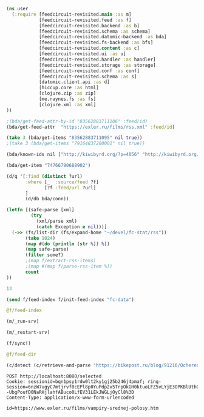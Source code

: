 #+begin_src clojure :results pp
(ns user
  (:require [feedcircuit-revisited.main :as m]
            [feedcircuit-revisited.feed :as f]
            [feedcircuit-revisited.backend :as b]
            [feedcircuit-revisited.schema :as schema]
            [feedcircuit-revisited.datomic-backend :as bda]
            [feedcircuit-revisited.fs-backend :as bfs]
            [feedcircuit-revisited.content :as c]
            [feedcircuit-revisited.ui :as u]
            [feedcircuit-revisited.handler :as handler]
            [feedcircuit-revisited.storage :as storage]
            [feedcircuit-revisited.conf :as conf]
            [feedcircuit-revisited.schema :as s]
            [datomic.client.api :as d]
            [hiccup.core :as html]
            [clojure.zip :as zip]
            [me.raynes.fs :as fs]
            [clojure.xml :as xml]
))
#+end_src

#+RESULTS:
: 
: 

#+begin_src clojure :results pp
;(bda/get-feed-attr-by-id "83562883711106" :feed/id)
(bda/get-feed-attr  "https://exler.ru/films/rss.xml" :feed/id)
#+end_src

#+RESULTS:
: "83562883711095"
: 

#+begin_src clojure :results pp
(take 3 (bda/get-items "83562883711095" nil true))
;(take 3 (bda/get-items "79164837200001" nil true))
#+end_src

#+RESULTS:
#+begin_example
(#:item{:link "http://sgolub.ru/kulturpovidlo/anime-mea/",
        :id "74766790688907",
        :category
        ["Без рубрики" "Компьютерра" "Культурповидло" "аниме"],
        :summary "",
        :source-id "http://sgolub.ru/?p=13701",
        :published "2021-01-24T10:31:10Z",
        :num 27,
        :feed "101155069755493",
        :title "Anime Mea",
        :author ["Сергей Голубицкий"],
        :comments "http://sgolub.ru/kulturpovidlo/anime-mea/#respond"}
 #:item{:link
        "http://sgolub.ru/vcollege/alphaleaks-defi-odnodnevnyj-prakticheskij-kurs-po-decentralizovannym-finansam-s-nulya-do-polnocennogo-primeneniya/",
        :id "74766790688908",
        :category
        ["DeFi"
         "Decentralized Finance"
         "vCollege"
         "Криптошкола"
         "децентрализованные финансы"
         "крипто"],
        :summary "",
        :source-id "http://sgolub.ru/?p=13684",
        :published "2020-12-02T18:15:23Z",
        :num 28,
        :feed "101155069755493",
        :title
        "ALPHALEAKS DEFI: Однодневный практический курс по децентрализованным финансам с нуля до полноценного применения",
        :author ["Сергей Голубицкий"],
        :comments
        "http://sgolub.ru/vcollege/alphaleaks-defi-odnodnevnyj-prakticheskij-kurs-po-decentralizovannym-finansam-s-nulya-do-polnocennogo-primeneniya/#respond"}
 #:item{:link
        "http://sgolub.ru/shkola-zhurnalistiki/journalism-minoa-teenagers/",
        :id "74766790688909",
        :category ["МИНОА" "Школа журналистики"],
        :summary "",
        :source-id "http://sgolub.ru/?p=13654",
        :published "2020-09-02T09:20:04Z",
        :num 29,
        :feed "101155069755493",
        :title
        "Школа журналистики для подростков: работаем с поколением Z",
        :author ["Анастасия Бондаренко"],
        :comments
        "http://sgolub.ru/shkola-zhurnalistiki/journalism-minoa-teenagers/#respond"})

#+end_example

#+begin_src clojure :results pp
(bda/known-ids nil ["http://kiwibyrd.org/?p=4056" "http://kiwibyrd.org/?p=4068" "1" "blabla" "http://kiwibyrd.org/?p=4050"])
#+end_src

#+RESULTS:
: #{"http://kiwibyrd.org/?p=4068"
:   "http://kiwibyrd.org/?p=4050"
:   "http://kiwibyrd.org/?p=4056"}
: 

#+begin_src clojure :results pp
(bda/get-item "74766790688902")
#+end_src

#+RESULTS:
#+begin_example
#:item{:link
       "http://sgolub.ru/publications/istoriya-unikalnogo-otechestvennogo-opyta-kontrolya-nad-internetom/?utm_source=rss&utm_medium=rss&utm_campaign=istoriya-unikalnogo-otechestvennogo-opyta-kontrolya-nad-internetom",
       :id "74766790688902",
       :category ["Публицистика" "социальная мифология"],
       :summary
       "<p>Коды и котики История уникального отечественного опыта контроля над Интернетом Сегодня разговор пойдет о контроле государства над Интернетом. Актуальность темы</p>\n<p>Запись <a href=\"http://sgolub.ru/publications/istoriya-unikalnogo-otechestvennogo-opyta-kontrolya-nad-internetom/\" rel=\"nofollow\">История уникального отечественного опыта контроля над Интернетом</a> впервые появилась <a href=\"http://sgolub.ru\" rel=\"nofollow\">АВТОРСКИЙ ПРОЕКТ СЕРГЕЯ ГОЛУБИЦКОГО</a>.</p>\n",
       :source-id "http://sgolub.ru/?p=13505",
       :published "2019-07-05T16:30:21Z",
       :num 2,
       :feed "101155069755493",
       :title
       "История уникального отечественного опыта контроля над Интернетом",
       :comments
       "http://sgolub.ru/publications/istoriya-unikalnogo-otechestvennogo-opyta-kontrolya-nad-internetom/#respond"}

#+end_example

#+begin_src clojure :results pp
(d/q '[:find (distinct ?url)
       :where [_  :source/feed ?f]
              [?f :feed/url ?url]
       ]
       (d/db bda/conn))
#+end_src

#+RESULTS:
: []
: 

#+name: scratch
#+begin_src clojure :results pp :wrap src clojure
(letfn [(safe-parse [xml]
         (try
           (xml/parse xml)
           (catch Exception e nil)))]
  (->> (fs/list-dir (fs/expand-home "~/devel/fc-stat/rss"))
       (take 1024)
       (map #(do (println (str %)) %))
       (map safe-parse)
       (filter some?)
       ;(map f/extract-rss-items)
       ;(map #(map f/parse-rss-item %))
       count
))
#+end_src

#+RESULTS: scratch
#+begin_src clojure
13
#+end_src


#+begin_src clojure :results pp :wrap src clojure
(send f/feed-index f/init-feed-index "fc-data")
#+end_src

#+RESULTS:
#+begin_src clojure
#<Agent@775609e6: 
  {"http://sgolub.ru/feed/"
   {:dir
    "/home/georgy/devel/feedcircuit-revisited/fc-data/feeds/sgolub.ru.feed.",
    :item-count 26,
    :known-ids
    #{"http://sgolub.ru/?p=13463" "http://sgolub.ru/?p=13611"
      "http://sgolub.ru/?p=13654" "http://sgolub.ru/?p=13520"
      "http://sgolub.ru/?p=13558" "http://sgolub.ru/?p=13684"
      "http://sgolub.ru/?p=13551" "http://sgolub.ru/?p=13458"
      "http://sgolub.ru/?p=13505" "http://sgolub.ru/?p=13511"
      "http://sgolub.ru/?p=13564" "http://sgolub.ru/?p=13584"
      "http://sgolub.ru/?p=13546" "http://sgolub.ru/?p=13580"
      "http://sgolub.ru/?p=13515" "http://sgolub.ru/?p=13473"
      "http://sgolub.ru/?p=13526" "http://sgolub.ru/?p=13538"
      "http://sgolub.ru/?p=13477" "http://sgolub.ru/?p=13643"
      "http://sgolub.ru/?p=13530" "http://sgolub.ru/?p=13571"
      "http://sgolub.ru/?p=13576" "http://sgolub.ru/?p=13595"
      "http://sgolub.ru/?p=13602" "http://sgolub.ru/?p=13534"}},
   "https://news.ycombinator.com/rss"
   {:dir
    "/home/georgy/devel/feedcircuit-revisited/fc-data/feeds/news.ycombinator.com.rss"},
   "http://www.opennet.ru/opennews/opennews_all.rss"
   {:dir
    "/home/georgy/devel/feedcircuit-revisited/fc-data/feeds/www.opennet.ru.opennews.opennews_all.rss"},
   "https://www.kommersant.ru/RSS/section-politics.xml"
   {:dir
    "/home/georgy/devel/feedcircuit-revisited/fc-data/feeds/www.kommersant.ru.RSS.section-politics.xml"},
   "http://4pda.ru/feed/"
   {:dir
    "/home/georgy/devel/feedcircuit-revisited/fc-data/feeds/4pda.ru.feed."},
   "https://clojure.org/feed.xml"
   {:dir
    "/home/georgy/devel/feedcircuit-revisited/fc-data/feeds/clojure.org.feed.xml",
    :item-count 25,
    :known-ids
    #{"news/2011/07/22/introducing-clojurescript"
      "news/2014/08/06/transducers-are-coming"
      "news/2012/05/08/reducers" "news/2012/02/17/clojure-governance"
      "news/2016/01/19/clojure18"
      "news/2018/03/19/state-of-clojure-2018"
      "news/2013/06/28/clojure-clore-async-channels"
      "news/2019/02/04/state-of-clojure-2019"
      "news/2012/05/15/anatomy-of-reducer"
      "news/2020/01/07/clojure-2020-survey" "news/2018/01/05/git-deps"
      "news/2019/06/06/clojure1-10-1"
      "news/2019/01/07/clojure-2019-survey"
      "news/2015/06/30/clojure-17"
      "news/2016/01/28/state-of-clojure-2015"
      "news/2016/05/23/introducing-clojure-spec"
      "news/2019/07/25/clojure-forum"
      "news/2020/07/23/cognitect-joins-nubank"
      "news/2017/12/08/clojure19" "news/2019/05/16/jira-migration"
      "news/2020/02/28/clojure-tap"
      "news/2020/02/20/state-of-clojure-2020"
      "news/2017/01/31/state-of-clojure-2016"
      "news/2018/12/17/clojure110"
      "news/2016/01/14/clojure-org-live"}},
   "https://www.archlinux.org/feeds/news/"
   {:dir
    "/home/georgy/devel/feedcircuit-revisited/fc-data/feeds/www.archlinux.org.feeds.news."},
   "https://www.anandtech.com/rss/"
   {:dir
    "/home/georgy/devel/feedcircuit-revisited/fc-data/feeds/www.anandtech.com.rss."},
   "https://www.kommersant.ru/RSS/section-hitech.xml"
   {:dir
    "/home/georgy/devel/feedcircuit-revisited/fc-data/feeds/www.kommersant.ru.RSS.section-hitech.xml"},
   "http://blog.cleancoder.com/atom.xml"
   {:dir
    "/home/georgy/devel/feedcircuit-revisited/fc-data/feeds/blog.cleancoder.com.atom.xml"},
   "https://www.kommersant.ru/RSS/Autopilot_on.xml"
   {:dir
    "/home/georgy/devel/feedcircuit-revisited/fc-data/feeds/www.kommersant.ru.RSS.Autopilot_on.xml"},
   "https://bikepost.ru/rss/index/"
   {:dir
    "/home/georgy/devel/feedcircuit-revisited/fc-data/feeds/bikepost.ru.rss.index."},
   "http://rss.slashdot.org/Slashdot/slashdotMain"
   {:dir
    "/home/georgy/devel/feedcircuit-revisited/fc-data/feeds/rss.slashdot.org.Slashdot.slashdotMain"},
   "http://feeds.arstechnica.com/arstechnica/index/"
   {:dir
    "/home/georgy/devel/feedcircuit-revisited/fc-data/feeds/feeds.arstechnica.com.arstechnica.index."},
   "https://www.computerra.ru/feed/"
   {:dir
    "/home/georgy/devel/feedcircuit-revisited/fc-data/feeds/www.computerra.ru.feed."},
   "https://exler.ru/films/rss.xml"
   {:dir
    "/home/georgy/devel/feedcircuit-revisited/fc-data/feeds/exler.ru.films.rss.xml"},
   "https://xkcd.com/atom.xml"
   {:dir
    "/home/georgy/devel/feedcircuit-revisited/fc-data/feeds/xkcd.com.atom.xml"},
   "https://content.novayagazeta.ru/rss/all.xml"
   {:dir
    "/home/georgy/devel/feedcircuit-revisited/fc-data/feeds/content.novayagazeta.ru.rss.all.xml"},
   "https://www.kommersant.ru/RSS/section-world.xml"
   {:dir
    "/home/georgy/devel/feedcircuit-revisited/fc-data/feeds/www.kommersant.ru.RSS.section-world.xml"},
   "https://www.archlinux.org/feeds/packages/"
   {:dir
    "/home/georgy/devel/feedcircuit-revisited/fc-data/feeds/www.archlinux.org.feeds.packages."},
   "https://habr.com/ru/rss/best/daily/"
   {:dir
    "/home/georgy/devel/feedcircuit-revisited/fc-data/feeds/habr.com.ru.rss.best.daily."},
   "http://comicfeeds.chrisbenard.net/view/dilbert/default"
   {:dir
    "/home/georgy/devel/feedcircuit-revisited/fc-data/feeds/comicfeeds.chrisbenard.net.view.dilbert.default"},
   "https://www.zerohedge.com/fullrss2.xml"
   {:dir
    "/home/georgy/devel/feedcircuit-revisited/fc-data/feeds/www.zerohedge.com.fullrss2.xml"},
   "https://lenta.ru/rss"
   {:dir
    "/home/georgy/devel/feedcircuit-revisited/fc-data/feeds/lenta.ru.rss"},
   "https://kiwibyrd.org/feed/"
   {:dir
    "/home/georgy/devel/feedcircuit-revisited/fc-data/feeds/kiwibyrd.org.feed.",
    :item-count 27,
    :known-ids
    #{"http://kiwibyrd.org/?p=3987" "http://kiwibyrd.org/?p=4020"
      "http://kiwibyrd.org/?p=4075" "http://kiwibyrd.org/?p=4102"
      "http://kiwibyrd.org/?p=4081" "http://kiwibyrd.org/?p=4093"
      "http://kiwibyrd.org/?p=4068" "http://kiwibyrd.org/?p=3994"
      "http://kiwibyrd.org/?p=4175" "http://kiwibyrd.org/?p=4041"
      "http://kiwibyrd.org/?p=4152" "http://kiwibyrd.org/?p=4165"
      "http://kiwibyrd.org/?p=3989" "http://kiwibyrd.org/?p=4181"
      "http://kiwibyrd.org/?p=3964" "http://kiwibyrd.org/?p=3977"
      "http://kiwibyrd.org/?p=4003" "http://kiwibyrd.org/?p=4233"
      "http://kiwibyrd.org/?p=4144" "http://kiwibyrd.org/?p=4210"
      "http://kiwibyrd.org/?p=4028" "http://kiwibyrd.org/?p=4136"
      "http://kiwibyrd.org/?p=4113" "http://kiwibyrd.org/?p=4222"
      "http://kiwibyrd.org/?p=4050" "http://kiwibyrd.org/?p=4056"
      "http://kiwibyrd.org/?p=3970"}},
   "http://static.feed.rbc.ru/rbc/logical/footer/news.rss"
   {:dir
    "/home/georgy/devel/feedcircuit-revisited/fc-data/feeds/static.feed.rbc.ru.rbc.logical.footer.news.rss"}}>
#+end_src

#+begin_src clojure :results pp :wrap src clojure
@f/feed-index
#+end_src

#+RESULTS:
#+begin_src clojure
{"http://sgolub.ru/feed/"
 {:dir
  "/home/georgy/devel/feedcircuit-revisited/fc-data/feeds/sgolub.ru.feed.",
  :item-count 26,
  :known-ids
  #{"http://sgolub.ru/?p=13463" "http://sgolub.ru/?p=13611"
    "http://sgolub.ru/?p=13654" "http://sgolub.ru/?p=13520"
    "http://sgolub.ru/?p=13558" "http://sgolub.ru/?p=13684"
    "http://sgolub.ru/?p=13551" "http://sgolub.ru/?p=13458"
    "http://sgolub.ru/?p=13505" "http://sgolub.ru/?p=13511"
    "http://sgolub.ru/?p=13564" "http://sgolub.ru/?p=13584"
    "http://sgolub.ru/?p=13546" "http://sgolub.ru/?p=13580"
    "http://sgolub.ru/?p=13515" "http://sgolub.ru/?p=13473"
    "http://sgolub.ru/?p=13526" "http://sgolub.ru/?p=13538"
    "http://sgolub.ru/?p=13477" "http://sgolub.ru/?p=13643"
    "http://sgolub.ru/?p=13530" "http://sgolub.ru/?p=13571"
    "http://sgolub.ru/?p=13576" "http://sgolub.ru/?p=13595"
    "http://sgolub.ru/?p=13602" "http://sgolub.ru/?p=13534"}},
 "https://news.ycombinator.com/rss"
 {:dir
  "/home/georgy/devel/feedcircuit-revisited/fc-data/feeds/news.ycombinator.com.rss"},
 "http://www.opennet.ru/opennews/opennews_all.rss"
 {:dir
  "/home/georgy/devel/feedcircuit-revisited/fc-data/feeds/www.opennet.ru.opennews.opennews_all.rss"},
 "https://www.kommersant.ru/RSS/section-politics.xml"
 {:dir
  "/home/georgy/devel/feedcircuit-revisited/fc-data/feeds/www.kommersant.ru.RSS.section-politics.xml"},
 "http://4pda.ru/feed/"
 {:dir
  "/home/georgy/devel/feedcircuit-revisited/fc-data/feeds/4pda.ru.feed."},
 "https://clojure.org/feed.xml"
 {:dir
  "/home/georgy/devel/feedcircuit-revisited/fc-data/feeds/clojure.org.feed.xml",
  :item-count 25,
  :known-ids
  #{"news/2011/07/22/introducing-clojurescript"
    "news/2014/08/06/transducers-are-coming" "news/2012/05/08/reducers"
    "news/2012/02/17/clojure-governance" "news/2016/01/19/clojure18"
    "news/2018/03/19/state-of-clojure-2018"
    "news/2013/06/28/clojure-clore-async-channels"
    "news/2019/02/04/state-of-clojure-2019"
    "news/2012/05/15/anatomy-of-reducer"
    "news/2020/01/07/clojure-2020-survey" "news/2018/01/05/git-deps"
    "news/2019/06/06/clojure1-10-1"
    "news/2019/01/07/clojure-2019-survey" "news/2015/06/30/clojure-17"
    "news/2016/01/28/state-of-clojure-2015"
    "news/2016/05/23/introducing-clojure-spec"
    "news/2019/07/25/clojure-forum"
    "news/2020/07/23/cognitect-joins-nubank"
    "news/2017/12/08/clojure19" "news/2019/05/16/jira-migration"
    "news/2020/02/28/clojure-tap"
    "news/2020/02/20/state-of-clojure-2020"
    "news/2017/01/31/state-of-clojure-2016"
    "news/2018/12/17/clojure110" "news/2016/01/14/clojure-org-live"}},
 "https://www.archlinux.org/feeds/news/"
 {:dir
  "/home/georgy/devel/feedcircuit-revisited/fc-data/feeds/www.archlinux.org.feeds.news."},
 "https://www.anandtech.com/rss/"
 {:dir
  "/home/georgy/devel/feedcircuit-revisited/fc-data/feeds/www.anandtech.com.rss."},
 "https://www.kommersant.ru/RSS/section-hitech.xml"
 {:dir
  "/home/georgy/devel/feedcircuit-revisited/fc-data/feeds/www.kommersant.ru.RSS.section-hitech.xml"},
 "http://blog.cleancoder.com/atom.xml"
 {:dir
  "/home/georgy/devel/feedcircuit-revisited/fc-data/feeds/blog.cleancoder.com.atom.xml"},
 "https://www.kommersant.ru/RSS/Autopilot_on.xml"
 {:dir
  "/home/georgy/devel/feedcircuit-revisited/fc-data/feeds/www.kommersant.ru.RSS.Autopilot_on.xml"},
 "https://bikepost.ru/rss/index/"
 {:dir
  "/home/georgy/devel/feedcircuit-revisited/fc-data/feeds/bikepost.ru.rss.index."},
 "http://rss.slashdot.org/Slashdot/slashdotMain"
 {:dir
  "/home/georgy/devel/feedcircuit-revisited/fc-data/feeds/rss.slashdot.org.Slashdot.slashdotMain"},
 "http://feeds.arstechnica.com/arstechnica/index/"
 {:dir
  "/home/georgy/devel/feedcircuit-revisited/fc-data/feeds/feeds.arstechnica.com.arstechnica.index."},
 "https://www.computerra.ru/feed/"
 {:dir
  "/home/georgy/devel/feedcircuit-revisited/fc-data/feeds/www.computerra.ru.feed."},
 "https://exler.ru/films/rss.xml"
 {:dir
  "/home/georgy/devel/feedcircuit-revisited/fc-data/feeds/exler.ru.films.rss.xml"},
 "https://xkcd.com/atom.xml"
 {:dir
  "/home/georgy/devel/feedcircuit-revisited/fc-data/feeds/xkcd.com.atom.xml"},
 "https://content.novayagazeta.ru/rss/all.xml"
 {:dir
  "/home/georgy/devel/feedcircuit-revisited/fc-data/feeds/content.novayagazeta.ru.rss.all.xml"},
 "https://www.kommersant.ru/RSS/section-world.xml"
 {:dir
  "/home/georgy/devel/feedcircuit-revisited/fc-data/feeds/www.kommersant.ru.RSS.section-world.xml"},
 "https://www.archlinux.org/feeds/packages/"
 {:dir
  "/home/georgy/devel/feedcircuit-revisited/fc-data/feeds/www.archlinux.org.feeds.packages."},
 "https://habr.com/ru/rss/best/daily/"
 {:dir
  "/home/georgy/devel/feedcircuit-revisited/fc-data/feeds/habr.com.ru.rss.best.daily."},
 "http://comicfeeds.chrisbenard.net/view/dilbert/default"
 {:dir
  "/home/georgy/devel/feedcircuit-revisited/fc-data/feeds/comicfeeds.chrisbenard.net.view.dilbert.default"},
 "https://www.zerohedge.com/fullrss2.xml"
 {:dir
  "/home/georgy/devel/feedcircuit-revisited/fc-data/feeds/www.zerohedge.com.fullrss2.xml"},
 "https://lenta.ru/rss"
 {:dir
  "/home/georgy/devel/feedcircuit-revisited/fc-data/feeds/lenta.ru.rss"},
 "https://kiwibyrd.org/feed/"
 {:dir
  "/home/georgy/devel/feedcircuit-revisited/fc-data/feeds/kiwibyrd.org.feed.",
  :item-count 27,
  :known-ids
  #{"http://kiwibyrd.org/?p=3987" "http://kiwibyrd.org/?p=4020"
    "http://kiwibyrd.org/?p=4075" "http://kiwibyrd.org/?p=4102"
    "http://kiwibyrd.org/?p=4081" "http://kiwibyrd.org/?p=4093"
    "http://kiwibyrd.org/?p=4068" "http://kiwibyrd.org/?p=3994"
    "http://kiwibyrd.org/?p=4175" "http://kiwibyrd.org/?p=4041"
    "http://kiwibyrd.org/?p=4152" "http://kiwibyrd.org/?p=4165"
    "http://kiwibyrd.org/?p=3989" "http://kiwibyrd.org/?p=4181"
    "http://kiwibyrd.org/?p=3964" "http://kiwibyrd.org/?p=3977"
    "http://kiwibyrd.org/?p=4003" "http://kiwibyrd.org/?p=4233"
    "http://kiwibyrd.org/?p=4144" "http://kiwibyrd.org/?p=4210"
    "http://kiwibyrd.org/?p=4028" "http://kiwibyrd.org/?p=4136"
    "http://kiwibyrd.org/?p=4113" "http://kiwibyrd.org/?p=4222"
    "http://kiwibyrd.org/?p=4050" "http://kiwibyrd.org/?p=4056"
    "http://kiwibyrd.org/?p=3970"}},
 "http://static.feed.rbc.ru/rbc/logical/footer/news.rss"
 {:dir
  "/home/georgy/devel/feedcircuit-revisited/fc-data/feeds/static.feed.rbc.ru.rbc.logical.footer.news.rss"}}
#+end_src


#+begin_src clojure :results output
(m/_run-srv)
#+end_src

#+RESULTS:
#+begin_example
нояб. 24, 2020 6:46:22 PM feedcircuit-revisited.stat invoke
INFO: Starting statistics collection
нояб. 24, 2020 6:46:22 PM feedcircuit-revisited.feed invoke
INFO: Starting sync by the timer
нояб. 24, 2020 6:46:22 PM feedcircuit-revisited.stat invoke
INFO: Collecting statistics for  http://sgolub.ru/feed/
2020-11-24 18:46:22.990:INFO:oejs.Server:nREPL-session-9db53d66-b7e8-484c-bcf6-7b4aa9030059: jetty-9.4.22.v20191022; built: 2019-10-22T13:37:13.455Z; git: b1e6b55512e008f7fbdf1cbea4ff8a6446d1073b; jvm 11.0.8+10
нояб. 24, 2020 6:46:22 PM feedcircuit-revisited.feed invoke
INFO: Getting news from http://sgolub.ru/feed/
2020-11-24 18:46:23.020:INFO:oejs.AbstractConnector:nREPL-session-9db53d66-b7e8-484c-bcf6-7b4aa9030059: Started ServerConnector@52bb0385{HTTP/1.1,[http/1.1]}{0.0.0.0:8080}
2020-11-24 18:46:23.020:INFO:oejs.Server:nREPL-session-9db53d66-b7e8-484c-bcf6-7b4aa9030059: Started @15808ms
#+end_example

#+begin_src clojure :results pp
(m/_restart-srv)
#+end_src

#+RESULTS:
: #'feedcircuit-revisited.main/_srv
: 2020-10-10 15:54:02.952:INFO:oejs.AbstractConnector:nREPL-session-88bac6bb-a57c-4f63-a4d4-aa7c092e07f1: Stopped ServerConnector@43a4a014{HTTP/1.1,[http/1.1]}{0.0.0.0:8080}
: 2020-10-10 15:54:02.954:INFO:oejs.Server:nREPL-session-88bac6bb-a57c-4f63-a4d4-aa7c092e07f1: jetty-9.4.22.v20191022; built: 2019-10-22T13:37:13.455Z; git: b1e6b55512e008f7fbdf1cbea4ff8a6446d1073b; jvm 11.0.8+10
: 2020-10-10 15:54:02.956:INFO:oejs.AbstractConnector:nREPL-session-88bac6bb-a57c-4f63-a4d4-aa7c092e07f1: Started ServerConnector@da12376{HTTP/1.1,[http/1.1]}{0.0.0.0:8080}
: 2020-10-10 15:54:02.956:INFO:oejs.Server:nREPL-session-88bac6bb-a57c-4f63-a4d4-aa7c092e07f1: Started @13293357ms

#+begin_src clojure :results pp :wrap src clojure
(f/sync!)
#+end_src

#+RESULTS:
#+BEGIN_src clojure
(["https://news.ycombinator.com/rss" 30]
 ["https://clojure.org/feed.xml" 0]
 ["https://www.archlinux.org/feeds/news/" 0]
 ["https://www.anandtech.com/rss/" 0]
 ["http://blog.cleancoder.com/atom.xml" 0]
 ["http://rss.slashdot.org/Slashdot/slashdotMain" 15]
 ["http://feeds.arstechnica.com/arstechnica/index/" 0]
 ["https://www.computerra.ru/feed/" 1]
 ["https://xkcd.com/atom.xml" 0]
 ["https://www.kommersant.ru/RSS/section-world.xml" 3]
 ["https://www.zerohedge.com/fullrss2.xml" 1]
 ["http://static.feed.rbc.ru/rbc/logical/footer/news.rss" 1])
июн. 08, 2020 9:56:03 AM feedcircuit-revisited.feed invoke
INFO: Getting news from https://news.ycombinator.com/rss
июн. 08, 2020 9:56:04 AM feedcircuit-revisited.feed invoke
INFO: Got 30 item from https://news.ycombinator.com/rss
июн. 08, 2020 9:56:04 AM feedcircuit-revisited.feed invoke
INFO: Getting news from https://clojure.org/feed.xml
июн. 08, 2020 9:56:05 AM feedcircuit-revisited.feed invoke
INFO: Got 0 item from https://clojure.org/feed.xml
июн. 08, 2020 9:56:05 AM feedcircuit-revisited.feed invoke
INFO: Getting news from https://www.archlinux.org/feeds/news/
июн. 08, 2020 9:56:05 AM feedcircuit-revisited.feed invoke
INFO: Got 0 item from https://www.archlinux.org/feeds/news/
июн. 08, 2020 9:56:05 AM feedcircuit-revisited.feed invoke
INFO: Getting news from https://www.anandtech.com/rss/
июн. 08, 2020 9:56:07 AM feedcircuit-revisited.feed invoke
INFO: Got 0 item from https://www.anandtech.com/rss/
июн. 08, 2020 9:56:07 AM feedcircuit-revisited.feed invoke
INFO: Getting news from http://blog.cleancoder.com/atom.xml
июн. 08, 2020 9:56:08 AM feedcircuit-revisited.feed invoke
INFO: Got 0 item from http://blog.cleancoder.com/atom.xml
июн. 08, 2020 9:56:08 AM feedcircuit-revisited.feed invoke
INFO: Getting news from http://rss.slashdot.org/Slashdot/slashdotMain
июн. 08, 2020 9:56:08 AM feedcircuit-revisited.feed invoke
INFO: Got 15 item from http://rss.slashdot.org/Slashdot/slashdotMain
июн. 08, 2020 9:56:08 AM feedcircuit-revisited.feed invoke
INFO: Getting news from http://feeds.arstechnica.com/arstechnica/index/
июн. 08, 2020 9:56:08 AM feedcircuit-revisited.feed invoke
INFO: Got 0 item from http://feeds.arstechnica.com/arstechnica/index/
июн. 08, 2020 9:56:08 AM feedcircuit-revisited.feed invoke
INFO: Getting news from https://www.computerra.ru/feed/
июн. 08, 2020 9:56:09 AM feedcircuit-revisited.feed invoke
INFO: Got 1 item from https://www.computerra.ru/feed/
июн. 08, 2020 9:56:09 AM feedcircuit-revisited.feed invoke
INFO: Getting news from https://xkcd.com/atom.xml
июн. 08, 2020 9:56:09 AM feedcircuit-revisited.feed invoke
INFO: Got 0 item from https://xkcd.com/atom.xml
июн. 08, 2020 9:56:09 AM feedcircuit-revisited.feed invoke
INFO: Getting news from https://www.kommersant.ru/RSS/section-world.xml
июн. 08, 2020 9:56:10 AM feedcircuit-revisited.feed invoke
INFO: Got 3 item from https://www.kommersant.ru/RSS/section-world.xml
июн. 08, 2020 9:56:10 AM feedcircuit-revisited.feed invoke
INFO: Getting news from https://www.zerohedge.com/fullrss2.xml
июн. 08, 2020 9:56:13 AM feedcircuit-revisited.feed invoke
INFO: Got 1 item from https://www.zerohedge.com/fullrss2.xml
июн. 08, 2020 9:56:13 AM feedcircuit-revisited.feed invoke
INFO: Getting news from http://static.feed.rbc.ru/rbc/logical/footer/news.rss
июн. 08, 2020 9:56:13 AM feedcircuit-revisited.feed invoke
INFO: Got 1 item from http://static.feed.rbc.ru/rbc/logical/footer/news.rss
#+END_src

#+begin_src clojure :results pp :wrap src clojure
@f/feed-dir
#+end_src

#+RESULTS:
#+BEGIN_src clojure
{"http://sgolub.ru/feed/"
 "/home/georgy/devel/feedcircuit-revisited/fc-data/feeds/sgolub.ru.feed.",
 "https://news.ycombinator.com/rss"
 "/home/georgy/devel/feedcircuit-revisited/fc-data/feeds/news.ycombinator.com.rss",
 "http://www.opennet.ru/opennews/opennews_all.rss"
 "/home/georgy/devel/feedcircuit-revisited/fc-data/feeds/www.opennet.ru.opennews.opennews_all.rss",
 "https://www.kommersant.ru/RSS/section-politics.xml"
 "/home/georgy/devel/feedcircuit-revisited/fc-data/feeds/www.kommersant.ru.RSS.section-politics.xml",
 "http://4pda.ru/feed/"
 "/home/georgy/devel/feedcircuit-revisited/fc-data/feeds/4pda.ru.feed.",
 "https://clojure.org/feed.xml"
 "/home/georgy/devel/feedcircuit-revisited/fc-data/feeds/clojure.org.feed.xml",
 "https://www.archlinux.org/feeds/news/"
 "/home/georgy/devel/feedcircuit-revisited/fc-data/feeds/www.archlinux.org.feeds.news.",
 "https://www.anandtech.com/rss/"
 "/home/georgy/devel/feedcircuit-revisited/fc-data/feeds/www.anandtech.com.rss.",
 "https://www.kommersant.ru/RSS/section-hitech.xml"
 "/home/georgy/devel/feedcircuit-revisited/fc-data/feeds/www.kommersant.ru.RSS.section-hitech.xml",
 "http://blog.cleancoder.com/atom.xml"
 "/home/georgy/devel/feedcircuit-revisited/fc-data/feeds/blog.cleancoder.com.atom.xml",
 "https://www.kommersant.ru/RSS/Autopilot_on.xml"
 "/home/georgy/devel/feedcircuit-revisited/fc-data/feeds/www.kommersant.ru.RSS.Autopilot_on.xml",
 "https://bikepost.ru/rss/index/"
 "/home/georgy/devel/feedcircuit-revisited/fc-data/feeds/bikepost.ru.rss.index.",
 "http://rss.slashdot.org/Slashdot/slashdotMain"
 "/home/georgy/devel/feedcircuit-revisited/fc-data/feeds/rss.slashdot.org.Slashdot.slashdotMain",
 "http://feeds.arstechnica.com/arstechnica/index/"
 "/home/georgy/devel/feedcircuit-revisited/fc-data/feeds/feeds.arstechnica.com.arstechnica.index.",
 "https://www.computerra.ru/feed/"
 "/home/georgy/devel/feedcircuit-revisited/fc-data/feeds/www.computerra.ru.feed.",
 "https://exler.ru/films/rss.xml"
 "/home/georgy/devel/feedcircuit-revisited/fc-data/feeds/exler.ru.films.rss.xml",
 "https://xkcd.com/atom.xml"
 "/home/georgy/devel/feedcircuit-revisited/fc-data/feeds/xkcd.com.atom.xml",
 "https://content.novayagazeta.ru/rss/all.xml"
 "/home/georgy/devel/feedcircuit-revisited/fc-data/feeds/content.novayagazeta.ru.rss.all.xml",
 "https://www.kommersant.ru/RSS/section-world.xml"
 "/home/georgy/devel/feedcircuit-revisited/fc-data/feeds/www.kommersant.ru.RSS.section-world.xml",
 "https://www.archlinux.org/feeds/packages/"
 "/home/georgy/devel/feedcircuit-revisited/fc-data/feeds/www.archlinux.org.feeds.packages.",
 "http://comicfeeds.chrisbenard.net/view/dilbert/default"
 "/home/georgy/devel/feedcircuit-revisited/fc-data/feeds/comicfeeds.chrisbenard.net.view.dilbert.default",
 "https://www.zerohedge.com/fullrss2.xml"
 "/home/georgy/devel/feedcircuit-revisited/fc-data/feeds/www.zerohedge.com.fullrss2.xml",
 "https://lenta.ru/rss"
 "/home/georgy/devel/feedcircuit-revisited/fc-data/feeds/lenta.ru.rss",
 "https://kiwibyrd.org/feed/"
 "/home/georgy/devel/feedcircuit-revisited/fc-data/feeds/kiwibyrd.org.feed.",
 "http://static.feed.rbc.ru/rbc/logical/footer/news.rss"
 "/home/georgy/devel/feedcircuit-revisited/fc-data/feeds/static.feed.rbc.ru.rbc.logical.footer.news.rss"}
#+END_src

#+begin_src clojure :results pp :wrap src clojure
(c/detect (c/retrieve-and-parse "https://bikepost.ru/blog/91216/Ocherednoj-raz-vokrug-Ladogi.html") "https://bikepost.ru" nil)
#+end_src

#+RESULTS:
#+BEGIN_src clojure
class java.net.MalformedURLExceptionclass java.lang.NullPointerExceptionExecution error (NullPointerException) at java.net.URL/<init> (URL.java:585).
null
#+END_src

#+begin_src restclient
POST http://localhost:8080/selected
Cookie: sessionid=bqn1psy1rdw0lt2ky1gj25b246j4pmaf; ring-session=6nzW7ugyC7mtjrvf0cEPl8p0YuPdp2v5TrpOkGH0ktuoLFZ5vLYjE3OPKBlUthOcpE9qs%2B8IrAhrwI5rCVH7RoGnj3WCKvbSr81U0jtQvw5TD8XAXXVvw2tPdxzIN79D--UbgPoufD0NaRHjlahfABuco0LfEV31LEkJWGLjOyCl8%3D
Content-Type: application/x-www-form-urlencoded

id=https://www.exler.ru/films/vampiry-srednej-polosy.htm
#+end_src

#+RESULTS:
#+BEGIN_SRC js
// POST http://localhost:8080/selected
// HTTP/1.1 200 OK
// Date: Sat, 29 May 2021 17:18:47 GMT
// Content-Type: application/octet-stream
// X-XSS-Protection: 1; mode=block
// X-Frame-Options: SAMEORIGIN
// X-Content-Type-Options: nosniff
// Content-Length: 0
// Server: Jetty(9.4.22.v20191022)
// Request duration: 1.246895s
#+END_SRC
